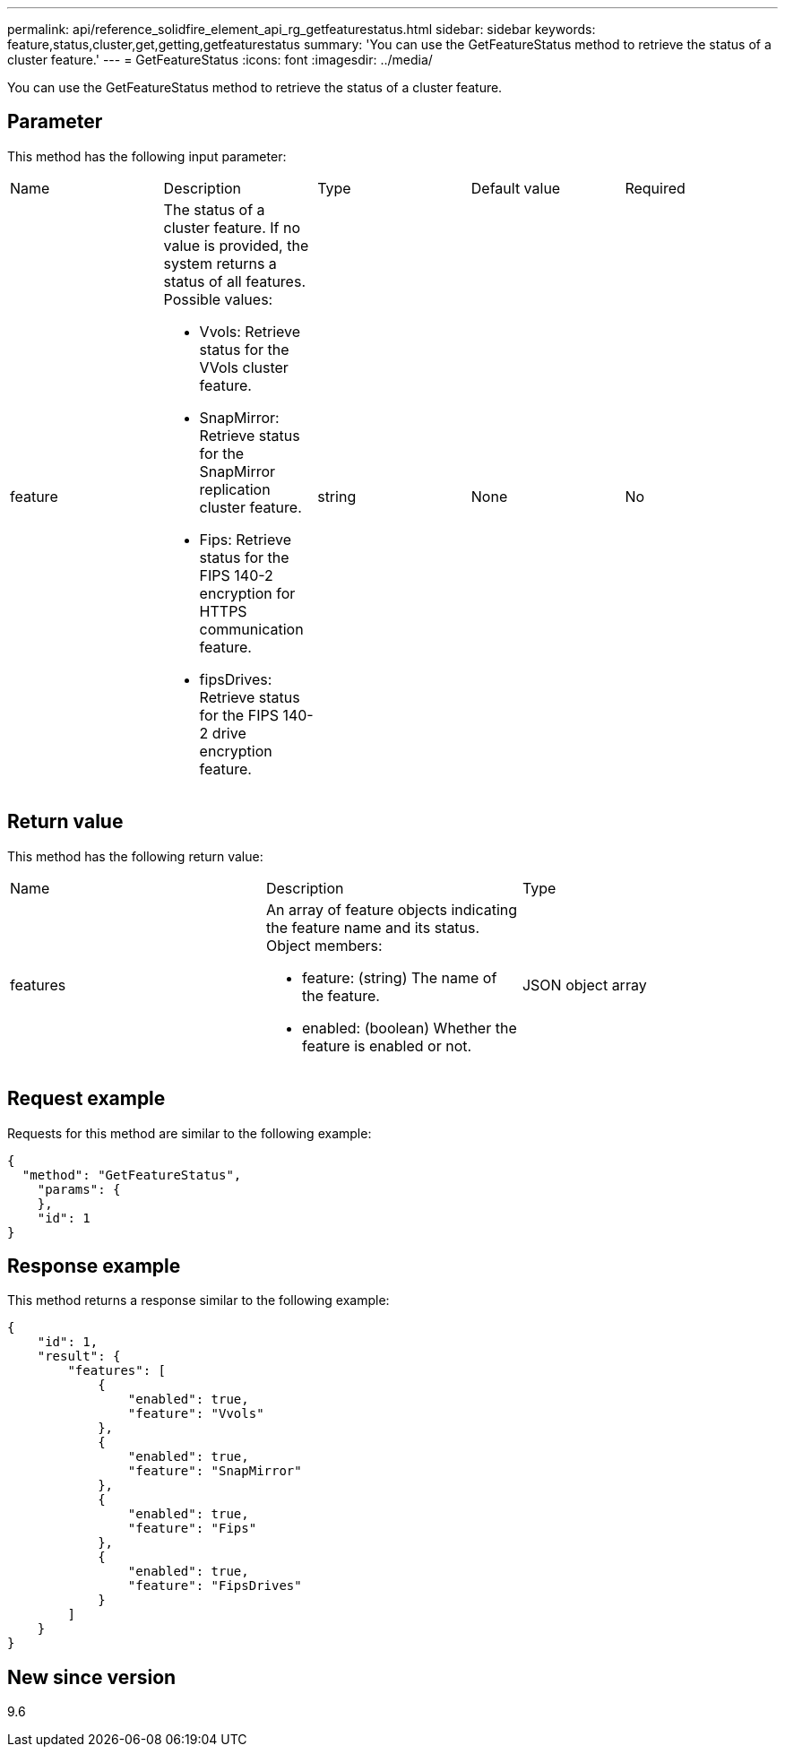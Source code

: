 ---
permalink: api/reference_solidfire_element_api_rg_getfeaturestatus.html
sidebar: sidebar
keywords: feature,status,cluster,get,getting,getfeaturestatus
summary: 'You can use the GetFeatureStatus method to retrieve the status of a cluster feature.'
---
= GetFeatureStatus
:icons: font
:imagesdir: ../media/

[.lead]
You can use the GetFeatureStatus method to retrieve the status of a cluster feature.

== Parameter

This method has the following input parameter:

|===
| Name| Description| Type| Default value| Required
a|
feature
a|
The status of a cluster feature. If no value is provided, the system returns a status of all features. Possible values:

* Vvols: Retrieve status for the VVols cluster feature.
* SnapMirror: Retrieve status for the SnapMirror replication cluster feature.
* Fips: Retrieve status for the FIPS 140-2 encryption for HTTPS communication feature.
* fipsDrives: Retrieve status for the FIPS 140-2 drive encryption feature.

a|
string
a|
None
a|
No
|===

== Return value

This method has the following return value:

|===
| Name| Description| Type
a|
features
a|
An array of feature objects indicating the feature name and its status. Object members:

* feature: (string) The name of the feature.
* enabled: (boolean) Whether the feature is enabled or not.

a|
JSON object array
|===

== Request example

Requests for this method are similar to the following example:

----
{
  "method": "GetFeatureStatus",
    "params": {
    },
    "id": 1
}
----

== Response example

This method returns a response similar to the following example:

----
{
    "id": 1,
    "result": {
        "features": [
            {
                "enabled": true,
                "feature": "Vvols"
            },
            {
                "enabled": true,
                "feature": "SnapMirror"
            },
            {
                "enabled": true,
                "feature": "Fips"
            },
            {
                "enabled": true,
                "feature": "FipsDrives"
            }
        ]
    }
}
----

== New since version

9.6
